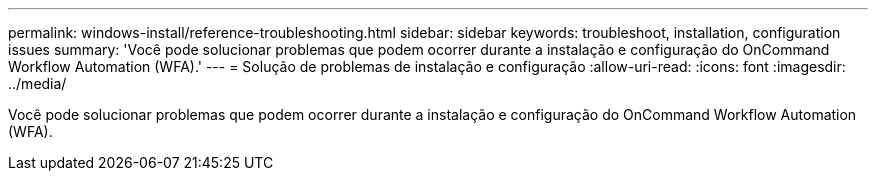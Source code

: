 ---
permalink: windows-install/reference-troubleshooting.html 
sidebar: sidebar 
keywords: troubleshoot, installation, configuration issues 
summary: 'Você pode solucionar problemas que podem ocorrer durante a instalação e configuração do OnCommand Workflow Automation (WFA).' 
---
= Solução de problemas de instalação e configuração
:allow-uri-read: 
:icons: font
:imagesdir: ../media/


[role="lead"]
Você pode solucionar problemas que podem ocorrer durante a instalação e configuração do OnCommand Workflow Automation (WFA).
